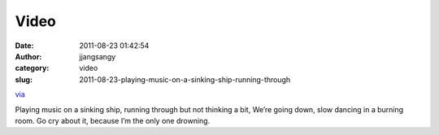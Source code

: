 Video
#####
:date: 2011-08-23 01:42:54
:author: jjangsangy
:category: video
:slug: 2011-08-23-playing-music-on-a-sinking-ship-running-through

`via <None>`__

Playing music on a sinking ship, running through but not thinking a bit,
We’re going down, slow dancing in a burning room. Go cry about it,
because I’m the only one drowning.


